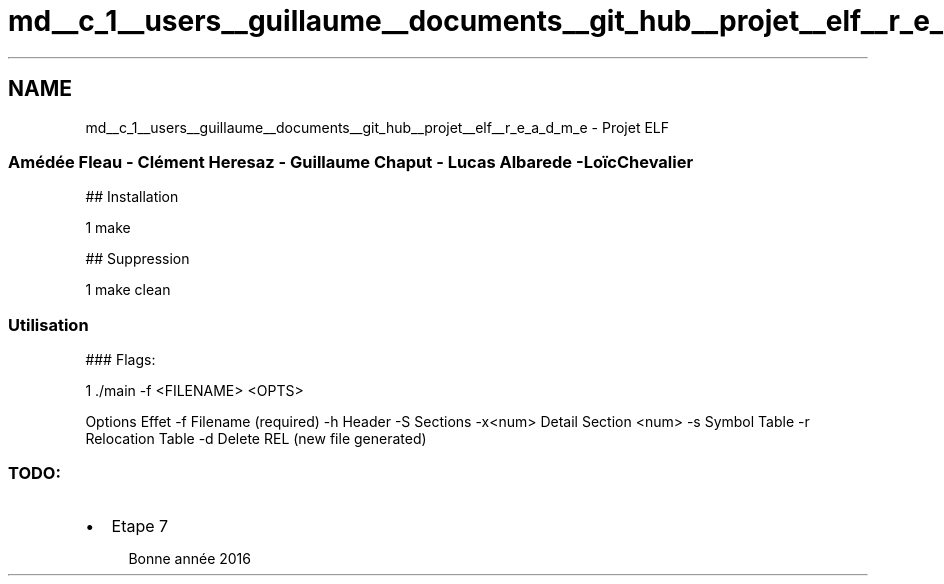 .TH "md__c_1__users__guillaume__documents__git_hub__projet__elf__r_e_a_d_m_e" 3 "Fri Jan 15 2016" "Projet_Elf" \" -*- nroff -*-
.ad l
.nh
.SH NAME
md__c_1__users__guillaume__documents__git_hub__projet__elf__r_e_a_d_m_e \- Projet ELF 

.SS "Amédée Fleau - Clément Heresaz - Guillaume Chaput - Lucas Albarede -Loïc Chevalier"
.PP
## Installation 
.PP
.nf
1 make

.fi
.PP
.PP
## Suppression 
.PP
.nf
1 make clean

.fi
.PP
.PP
.SS "Utilisation"
.PP
### Flags: 
.PP
.nf
1 \&./main -f <FILENAME> <OPTS>

.fi
.PP
.PP
Options Effet  -f Filename (required) -h Header -S Sections -x<num> Detail Section <num> -s Symbol Table -r Relocation Table -d Delete REL (new file generated) 
.SS "TODO:"
.PP
.IP "\(bu" 2
Etape 7
.PP
.PP
.RS 4
Bonne année 2016
.RE
.PP

